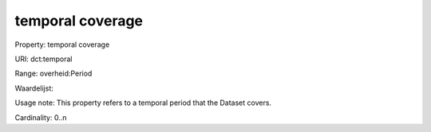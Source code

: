 temporal coverage
=================

Property: temporal coverage

URI: dct:temporal

Range: overheid:Period

Waardelijst: 

Usage note: This property refers to a temporal period that the Dataset covers.

Cardinality: 0..n
